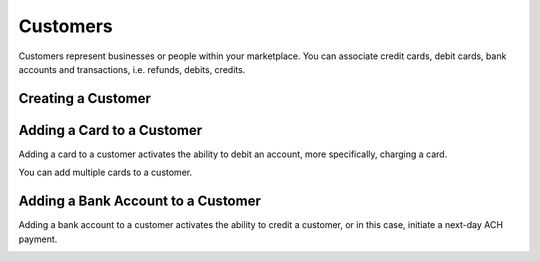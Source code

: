 Customers
=========

Customers represent businesses or people within your marketplace. You can
associate credit cards, debit cards, bank accounts and transactions,
i.e. refunds, debits, credits.

.. cssclass:: method-section

Creating a Customer
-------------------

.. cssclass:: dl-horizontal dl-params

  .. dcode:: form customers.create

.. container:: method-examples

  .. dcode:: scenario customer_create


.. cssclass:: method-section

Adding a Card to a Customer
---------------------------

Adding a card to a customer activates the ability to debit an account, more
specifically, charging a card.

You can add multiple cards to a customer.

.. cssclass:: dl-horizontal dl-params

  .. dcode:: form cards.create

.. container:: method-examples

  .. dcode:: scenario customer_add_card


.. cssclass:: method-section

Adding a Bank Account to a Customer
-----------------------------------

Adding a bank account to a customer activates the ability to credit a
customer, or in this case, initiate a next-day ACH payment.

.. cssclass:: dl-horizontal dl-params

  .. dcode:: form bank_accounts.create

.. container:: method-examples

  .. dcode:: scenario customer_add_bank_account


.. cssclass:: method-section

